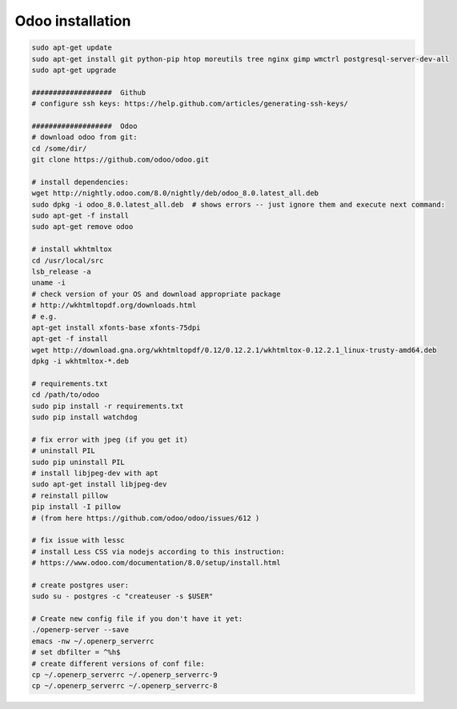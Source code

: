 Odoo installation
=================


.. code-block:: shell

   sudo apt-get update
   sudo apt-get install git python-pip htop moreutils tree nginx gimp wmctrl postgresql-server-dev-all
   sudo apt-get upgrade

   ###################  Github
   # configure ssh keys: https://help.github.com/articles/generating-ssh-keys/

   ###################  Odoo
   # download odoo from git:
   cd /some/dir/
   git clone https://github.com/odoo/odoo.git

   # install dependencies:
   wget http://nightly.odoo.com/8.0/nightly/deb/odoo_8.0.latest_all.deb
   sudo dpkg -i odoo_8.0.latest_all.deb  # shows errors -- just ignore them and execute next command:
   sudo apt-get -f install
   sudo apt-get remove odoo

   # install wkhtmltox
   cd /usr/local/src
   lsb_release -a
   uname -i
   # check version of your OS and download appropriate package
   # http://wkhtmltopdf.org/downloads.html
   # e.g.
   apt-get install xfonts-base xfonts-75dpi
   apt-get -f install
   wget http://download.gna.org/wkhtmltopdf/0.12/0.12.2.1/wkhtmltox-0.12.2.1_linux-trusty-amd64.deb
   dpkg -i wkhtmltox-*.deb

   # requirements.txt
   cd /path/to/odoo
   sudo pip install -r requirements.txt
   sudo pip install watchdog

   # fix error with jpeg (if you get it)
   # uninstall PIL
   sudo pip uninstall PIL
   # install libjpeg-dev with apt
   sudo apt-get install libjpeg-dev
   # reinstall pillow
   pip install -I pillow
   # (from here https://github.com/odoo/odoo/issues/612 )

   # fix issue with lessc
   # install Less CSS via nodejs according to this instruction:
   # https://www.odoo.com/documentation/8.0/setup/install.html

   # create postgres user:
   sudo su - postgres -c "createuser -s $USER"

   # Create new config file if you don't have it yet:
   ./openerp-server --save
   emacs -nw ~/.openerp_serverrc
   # set dbfilter = ^%h$
   # create different versions of conf file:
   cp ~/.openerp_serverrc ~/.openerp_serverrc-9
   cp ~/.openerp_serverrc ~/.openerp_serverrc-8
